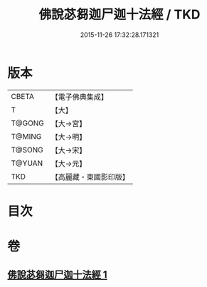 #+TITLE: 佛說苾芻迦尸迦十法經 / TKD
#+DATE: 2015-11-26 17:32:28.171321
* 版本
 |     CBETA|【電子佛典集成】|
 |         T|【大】     |
 |    T@GONG|【大→宮】   |
 |    T@MING|【大→明】   |
 |    T@SONG|【大→宋】   |
 |    T@YUAN|【大→元】   |
 |       TKD|【高麗藏・東國影印版】|

* 目次
* 卷
** [[file:KR6k0069_001.txt][佛說苾芻迦尸迦十法經 1]]
